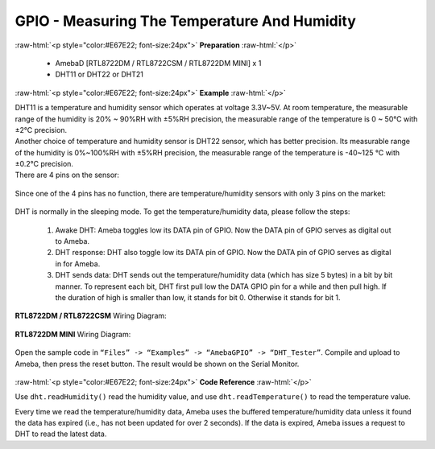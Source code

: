 ##########################################################################
GPIO - Measuring The Temperature And Humidity
##########################################################################

.. role:: raw-html(raw)
   :format: html

:raw-html:`<p style="color:#E67E22; font-size:24px">`
**Preparation**
:raw-html:`</p>`

   -  AmebaD [RTL8722DM / RTL8722CSM / RTL8722DM MINI] x 1
   -  DHT11 or DHT22 or DHT21

:raw-html:`<p style="color:#E67E22; font-size:24px">`
**Example**
:raw-html:`</p>`

| DHT11 is a temperature and humidity sensor which operates at voltage
  3.3V~5V. At room temperature, the measurable range of the humidity is
  20% ~ 90%RH with ±5%RH precision, the measurable range of the
  temperature is 0 ~ 50℃ with ±2℃ precision.
| Another choice of temperature and humidity sensor is DHT22 sensor,
  which has better precision. Its measurable range of the humidity is
  0%~100%RH with ±5%RH precision, the measurable range of the
  temperature is -40~125 ℃ with ±0.2℃ precision.
| There are 4 pins on the sensor:

  |1|

Since one of the 4 pins has no function, there are temperature/humidity
sensors with only 3 pins on the market:

  |2|

DHT is normally in the sleeping mode. To get the temperature/humidity
data, please follow the steps:

   1. Awake DHT: Ameba toggles low its DATA pin of GPIO. Now the DATA pin
      of GPIO serves as digital out to Ameba.

   2. DHT response: DHT also toggle low its DATA pin of GPIO. Now the DATA
      pin of GPIO serves as digital in for Ameba.

   3. DHT sends data: DHT sends out the temperature/humidity data (which
      has size 5 bytes) in a bit by bit manner. To represent each bit,
      DHT first pull low the DATA GPIO pin for a while and then pull
      high. If the duration of high is smaller than low, it stands for
      bit 0. Otherwise it stands for bit 1.

   |3|

**RTL8722DM / RTL8722CSM** Wiring Diagram:
 
  |4|

**RTL8722DM MINI** Wiring Diagram:

  |4-1|

Open the sample code in ``“Files” -> “Examples” -> “AmebaGPIO” ->
“DHT_Tester”``. Compile and upload to Ameba, then press the reset button.
The result would be shown on the Serial Monitor.

  |5|

:raw-html:`<p style="color:#E67E22; font-size:24px">`
**Code Reference**
:raw-html:`</p>`

Use ``dht.readHumidity()`` read the humidity value, and
use ``dht.readTemperature()`` to read the temperature value.

Every time we read the temperature/humidity data, Ameba uses the
buffered temperature/humidity data unless it found the data has expired
(i.e., has not been updated for over 2 seconds). If the data is expired,
Ameba issues a request to DHT to read the latest data.

.. |1| image:: /ambd_arduino/media/GPIO_Measuring_The_Temperature_And_Humidity/image1.png
   :alt: 1
   :width: 259
   :height: 332
   :scale: 100 %
.. |2| image:: /ambd_arduino/media/GPIO_Measuring_The_Temperature_And_Humidity/image2.png
   :alt: 2
   :width: 114
   :height: 276
   :scale: 100 %
.. |3| image:: /ambd_arduino/media/GPIO_Measuring_The_Temperature_And_Humidity/image3.png
   :alt: 3
   :width: 1429
   :height: 415
   :scale: 50 %
.. |4| image:: /ambd_arduino/media/GPIO_Measuring_The_Temperature_And_Humidity/image4.png
   :width: 704
   :height: 591
   :scale: 50 %
.. |4-1| image:: /ambd_arduino/media/GPIO_Measuring_The_Temperature_And_Humidity/image4-1.png
   :width: 863
   :height: 789
   :scale: 50 %
.. |5| image:: /ambd_arduino/media/GPIO_Measuring_The_Temperature_And_Humidity/image5.png
   :alt: 5
   :width: 1077
   :height: 930
   :scale: 50 %